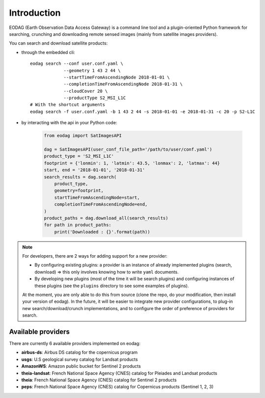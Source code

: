 .. _intro:

Introduction
============

EODAG (Earth Observation Data Access Gateway) is a command line tool and a plugin-oriented Python framework for searching,
crunching and downloading remote sensed images (mainly from satellite images providers).

You can search and download satellite products:

* through the embedded cli::

        eodag search --conf user.conf.yaml \
                     --geometry 1 43 2 44 \
                     --startTimeFromAscendingNode 2018-01-01 \
                     --completionTimeFromAscendingNode 2018-01-31 \
                     --cloudCover 20 \
                     --productType S2_MSI_L1C
        # With the shortcut arguments
        eodag search -f user.conf.yaml -b 1 43 2 44 -s 2018-01-01 -e 2018-01-31 -c 20 -p S2-L1C

* by interacting with the api in your Python code:

    .. code-block:: python

        from eodag import SatImagesAPI

        dag = SatImagesAPI(user_conf_file_path='/path/to/user/conf.yaml')
        product_type = 'S2_MSI_L1C'
        footprint = {'lonmin': 1, 'latmin': 43.5, 'lonmax': 2, 'latmax': 44}
        start, end = '2018-01-01', '2018-01-31'
        search_results = dag.search(
            product_type,
            geometry=footprint,
            startTimeFromAscendingNode=start,
            completionTimeFromAscendingNode=end,
        )
        product_paths = dag.download_all(search_results)
        for path in product_paths:
            print('Downloaded : {}'.format(path))


.. note::

        For developers, there are 2 ways for adding support for a new provider:

        * By configuring existing plugins: a provider is an instance of already implemented plugins (search, download) =>
          this only involves knowing how to write ``yaml`` documents.

        * By developing new plugins (most of the time it will be search plugins) and configuring instances of these plugins
          (see the ``plugins`` directory to see some examples of plugins).

        At the moment, you are only able to do this from source (clone the repo, do your modification, then install your version of eodag).
        In the future, it will be easier to integrate new provider configurations, to plug-in new search/download/crunch implementations,
        and to configure the order of preference of providers for search.

Available providers
-------------------

There are currently 6 available providers implemented on eodag:

* **airbus-ds**: Airbus DS catalog for the copernicus program
* **usgs**: U.S geological survey catalog for Landsat products
* **AmazonWS**: Amazon public bucket for Sentinel 2 products
* **theia-landsat**: French National Space Agency (CNES) catalog for Pleiades and Landsat products
* **theia**: French National Space Agency (CNES) catalog for Sentinel 2 products
* **peps**: French National Space Agency (CNES) catalog for Copernicus products (Sentinel 1, 2, 3)